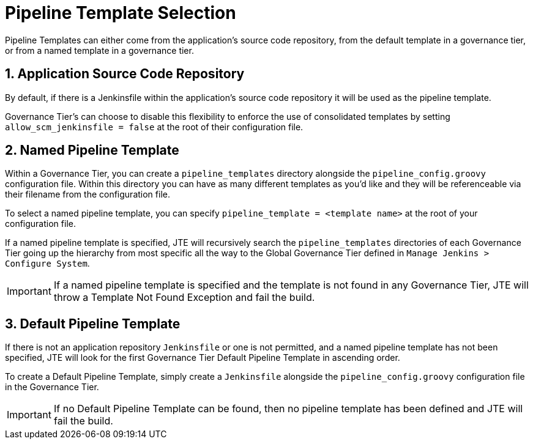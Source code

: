 = Pipeline Template Selection

Pipeline Templates can either come from the application's source code repository, from the default template in a governance tier, or from a named template in a governance tier.

== 1. Application Source Code Repository

By default, if there is a Jenkinsfile within the application's source code repository it will be used as the pipeline template.

Governance Tier's can choose to disable this flexibility to enforce the use of consolidated templates by setting `allow_scm_jenkinsfile = false` at the root of their configuration file.

== 2. Named Pipeline Template

Within a Governance Tier, you can create a `pipeline_templates` directory alongside the `pipeline_config.groovy` configuration file. Within this directory you can have as many different templates as you'd like and they will be referenceable via their filename from the configuration file.

To select a named pipeline template, you can specify `pipeline_template = <template name>` at the root of your configuration file.

If a named pipeline template is specified, JTE will recursively search the `pipeline_templates` directories of each Governance Tier going up the hierarchy from most specific all the way to the Global Governance Tier defined in `Manage Jenkins > Configure System`.

[IMPORTANT]
====
If a named pipeline template is specified and the template is not found in any Governance Tier, JTE will throw a Template Not Found Exception and fail the build.
====

== 3. Default Pipeline Template

If there is not an application repository `Jenkinsfile` or one is not permitted, and a named pipeline template has not been specified, JTE will look for the first Governance Tier Default Pipeline Template in ascending order.

To create a Default Pipeline Template, simply create a `Jenkinsfile` alongside the `pipeline_config.groovy` configuration file in the Governance Tier.

[IMPORTANT]
====
If no Default Pipeline Template can be found, then no pipeline template has been defined and JTE will fail the build.
====